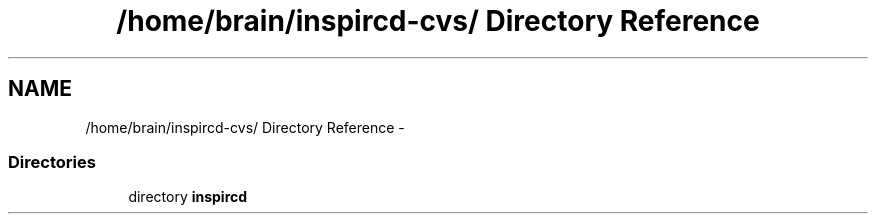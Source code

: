 .TH "/home/brain/inspircd-cvs/ Directory Reference" 3 "14 Dec 2005" "Version 1.0Betareleases" "InspIRCd" \" -*- nroff -*-
.ad l
.nh
.SH NAME
/home/brain/inspircd-cvs/ Directory Reference \- 
.SS "Directories"

.in +1c
.ti -1c
.RI "directory \fBinspircd\fP"
.br
.in -1c
